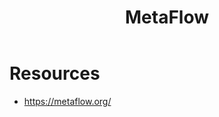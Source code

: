 :PROPERTIES:
:ID:       50036523-214a-4af5-80f7-f208b5e7026a
:END:
#+title: MetaFlow
#+filetags: :ml:tool:

* Resources
 - https://metaflow.org/
